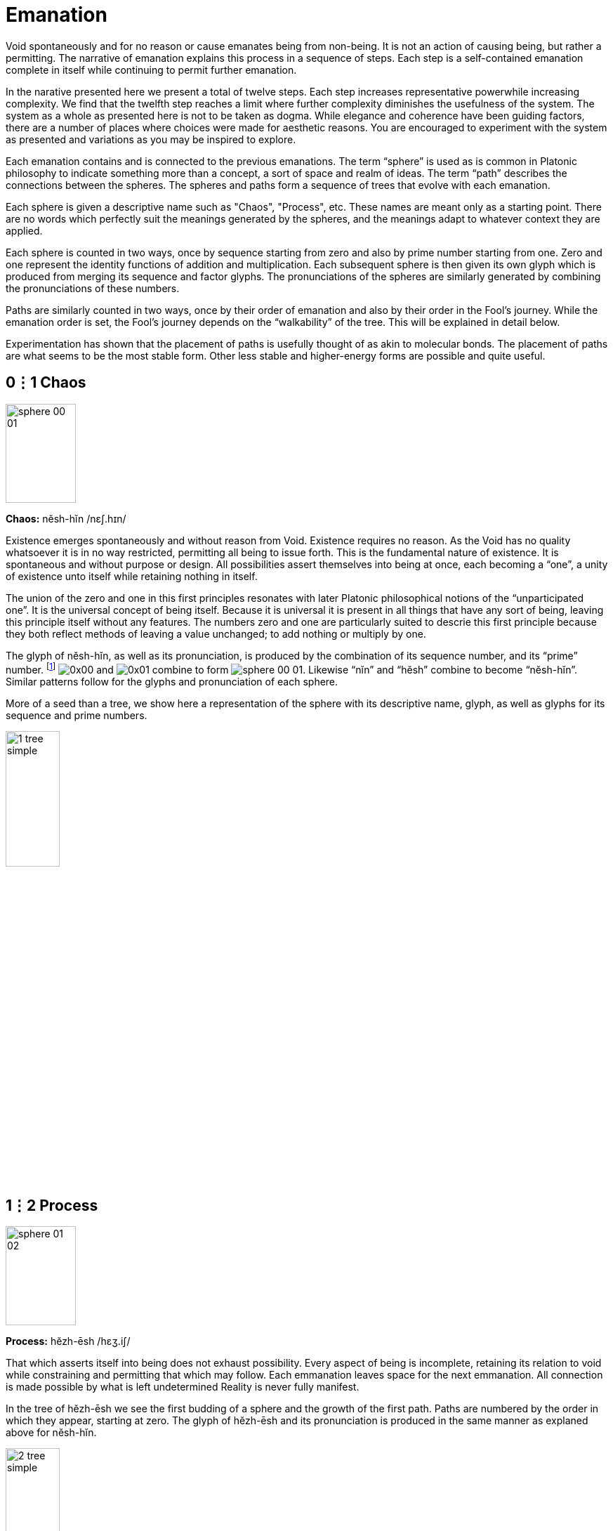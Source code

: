 = Emanation

Void spontaneously and for no reason or cause emanates being from non-being.
It is not an action of causing being, but rather a permitting.
The narrative of emanation explains this process in a sequence of steps.
Each step is a self-contained emanation complete in itself while continuing to permit further emanation.

In the narative presented here we present a total of twelve steps.
Each step increases representative powerwhile increasing complexity.
We find that the twelfth step reaches a limit where further complexity diminishes the usefulness of the system.
The system as a whole as presented here is not to be taken as dogma.
While elegance and coherence have been guiding factors,
there are a number of places where choices were made for aesthetic reasons.
You are encouraged to experiment with the system as presented and variations as you may be inspired to explore.

Each emanation contains and is connected to the previous emanations.
The term “sphere” is used as is common in Platonic philosophy to indicate something more than a concept,
a sort of space and realm of ideas.
The term “path” describes the connections between the spheres.
The spheres and paths form a sequence of trees that evolve with each emanation.

Each sphere is given a descriptive name such as "Chaos", "Process", etc.
These names are meant only as a starting point.
There are no words which perfectly suit the meanings generated by the spheres,
and the meanings adapt to whatever context they are applied.

Each sphere is counted in two ways,
once by sequence starting from zero and also by prime number starting from one.
Zero and one represent the identity functions of addition and multiplication.
Each subsequent sphere is then given its own glyph which is produced from merging its sequence and factor glyphs.
The pronunciations of the spheres are similarly generated by combining the pronunciations of these numbers.

Paths are similarly counted in two ways,
once by their order of emanation and also by their order in the Fool's journey.
While the emanation order is set, the Fool's journey depends on the “walkability” of the tree.
This will be explained in detail below.

Experimentation has shown that the placement of paths is usefully thought of as akin to molecular bonds.
The placement of paths are what seems to be the most stable form.
Other less stable and higher-energy forms are possible and quite useful.

== 0⋮1 Chaos

image::sphere-glyphs/sphere-00-01.svg[width=100pt,height=141.4pt]

*Chaos:* nĕsh-hĭn /nɛʃ.hɪn/

Existence emerges spontaneously and without reason from Void.
Existence requires no reason.
As the Void has no quality whatsoever it is in no way restricted, permitting all being to issue forth.
This is the fundamental nature of existence.
It is spontaneous and without purpose or design.
All possibilities assert themselves into being at once, each becoming a “one”, a unity of existence unto itself while retaining nothing in itself.

The union of the zero and one in this first principles resonates with later Platonic philosophical notions of the “unparticipated one”.
It is the universal concept of being itself.
Because it is universal it is present in all things that have any sort of being,
leaving this principle itself without any features.
The numbers zero and one are particularly suited to descrie this first principle because they both reflect methods of leaving a value unchanged;
to add nothing or multiply by one.

The glyph of nĕsh-hĭn, as well as its pronunciation, is produced by the combination of its sequence number, and its “prime” number.
footnote:[One is generally not be considered prime in a similar manner to how zero may be considered to not be a number.]
[.inline]##image:factor-glyphs/0x00.svg[]## and [.inline]##image:factor-glyphs/0x01.svg[]## combine to form [.inline]##image:sphere-glyphs/sphere-00-01.svg[]##.
Likewise “nĭn” and “hĕsh” combine to become “nĕsh-hĭn”.
Similar patterns follow for the glyphs and pronunciation of each sphere.

More of a seed than a tree, we show here a representation of the sphere with its descriptive name, glyph, as well as glyphs for its sequence and prime numbers.

image::diagrams/1-tree-simple.svg[width=30%]

== 1⋮2 Process

image::sphere-glyphs/sphere-01-02.svg[width=100pt,height=141.4pt]

*Process:* hĕzh-ēsh /hɛʒ.iʃ/

That which asserts itself into being does not exhaust possibility.
Every aspect of being is incomplete, retaining its relation to void while constraining and permitting that which may follow.
Each emmanation leaves space for the next emmanation.
All connection is made possible by what is left undetermined
Reality is never fully manifest.

In the tree of hĕzh-ēsh we see the first budding of a sphere and the growth of the first path.
Paths are numbered by the order in which they appear, starting at zero.
The glyph of hĕzh-ēsh and its pronunciation is produced in the same manner as explaned above for nĕsh-hĭn.

image::diagrams/2-tree-simple.svg[width=30%]

== 2⋮3 Pattern

image::sphere-glyphs/sphere-02-03.svg[width=100pt,height=141.4pt]

*Pattern:* ēs-ŭzh /is.ŭʒ/

As the process of manifestation proceeds the shape of the unmanifest spaces influences that which may follow.
This causes patterns to arise that unify the discrete units of being.
Though each is completely free and separate, they are also manifest as a unified pattern.
It is precisely because of incompleteness that these units are able to also become a new unity.

All three of these first spheres describe aspects of being so fundamental as to be universal and therefore ineffable.
First in Chaos ([.inline]##image:sphere-glyphs/sphere-00-01.svg[]##) we have being.
Next in Process ([.inline]##image:sphere-glyphs/sphere-01-02.svg[]##) we have connections between beings, or put another way, multiplicity.
Then in Pattern ([.inline]##image:sphere-glyphs/sphere-02-03.svg[]##) we have the connection that makes a new unity from multiplicity.
All three are subtle and ineffable without any particular instance the mind can grasp.

The sequence of number so far reflects a uniqueness of these first three: 1, 2, 3.
The next prime is 5 and marks a discontinuity.
The first particulars will appear.

In the tree of ēs-ŭzh we see the first branching of the tree.
Path 2 ([.inline]##image:factor-glyphs/0x02.svg[]##) is produced directly from the branching spheres while
path 0 ([.inline]##image:factor-glyphs/0x00.svg[]##) splits to give rise to path 1 ([.inline]##image:factor-glyphs/0x01.svg[]##).

image::diagrams/3-tree-simple.svg[width=60%]

== 3⋮5 Form

image::sphere-glyphs/sphere-03-05.svg[width=100pt,height=141.4pt]

*Form:* ŭm-o͞os /ʌm.us/

Within pattern there emerge forms defined by the pattern and yet independent within it.
This is the first sort of beings.

For example, 5 & 7 are a twin prime pair as they are both prime with a difference of 2.
Other twin primes pairs include 11 & 13, 17 & 19, 29 & 31.
All prime pairs greater than 3 & 5 have the property of having their sum being evenly divisible by 12.
This form of a “prime pair” is known in mathematics but primeness, divisibility, and sums were not in any way defined in order to produce this form.
The pattern of number emanates the form of the prime pair.

As another example, we may take nearly any game and learn its rules rather quickly, but strategy is an entirely different matter.
Games like Chess or Go give rise to whole vocabularies for naming forms within them.
Though the rules teach us how to play, one must become familiar with these forms to play well.

This tree is formed by budding Form ([.inline]##image:sphere-glyphs/sphere-03-05.svg[]##)
from Chaos ([.inline]##image:sphere-glyphs/sphere-00-01.svg[]##) along path 3 ([.inline]##image:factor-glyphs/0x03.svg[]##).
Paths 4 ([.inline]##image:factor-glyphs/0x04.svg[]##) and 5 ([.inline]##image:factor-glyphs/0x05.svg[]##)
split from paths 0 ([.inline]##image:factor-glyphs/0x00.svg[]##) and 1 ([.inline]##image:factor-glyphs/0x01.svg[]##).

image::diagrams/4-tree-simple.svg[width=65%]

Take a moment to note the balance of 5 in the tree of ŭm-o͞os.
The prime of ŭm-o͞os is five.
The sums of the paths crossing in the middle are also five, as are the sums of the pairs across from each other.
Many patterns of this sort occur as evolution of the trees continue.

== 4⋮7 Change

image::sphere-glyphs/sphere-04-07.svg[width=100pt,height=141.4pt]

*Change:* ăou-chăz /aʊ̯.t͡ʃaz/

Manifestation may stop at Form to make a complete but static world.
The universe of number is a perfect example of static manifestation.
Alternately manifestation may remain in flux, in constance state of manifesting and dropping back into Void.
This flux of being is the essence of Change and it is what gives rise to the experience of time.

With Change, manifestation takes on a destructive aspect as forms that come to be now also cease to be.
We move up a level in our analysis to describe types of change and change itself becomes a new type of form.
The mathematically inclined may find it useful to meditate on the relationship of a mathematical function and its derivative.
We may also think of the constant within Change as Will.
Both are implied in the sphere of [.inline]##image:sphere-glyphs/sphere-04-07.svg[]##.

This tree is formed by branching of Change ([.inline]##image:sphere-glyphs/sphere-04-07.svg[]##) from Form ([.inline]##image:sphere-glyphs/sphere-03-05.svg[]##)
along path 7 ([.inline]##image:factor-glyphs/0x07.svg[]##).
Path 6 ([.inline]##image:factor-glyphs/0x06.svg[]##) splits from path 3 ([.inline]##image:factor-glyphs/0x03.svg[]##).
Path 4 ([.inline]##image:factor-glyphs/0x04.svg[]##) remains connected to Form ([.inline]##image:sphere-glyphs/sphere-03-05.svg[]##)
while path 5 ([.inline]##image:factor-glyphs/0x05.svg[]##) follows the new sphere of Change ([.inline]##image:sphere-glyphs/sphere-04-07.svg[]##)

image::diagrams/5-tree-simple.svg[width=80%]

We chose to present the tree in this diagram as a pentagram to show its relationship to the traditional elemental pentagram.
We may take Chaos ([.inline]##image:sphere-glyphs/sphere-00-01.svg[]##) as spirit,
Process ([.inline]##image:sphere-glyphs/sphere-01-02.svg[]##) as water,
Pattern ([.inline]##image:sphere-glyphs/sphere-02-03.svg[]##) as air,
Form ([.inline]##image:sphere-glyphs/sphere-03-05.svg[]##) as earth,
and Change ([.inline]##image:sphere-glyphs/sphere-04-07.svg[]##) as fire to discover a new formulation for a traditional symbol.
More will be said on this later.

Note that this is the first tree where not every sphere has a connection to every other sphere.
This follows a rule constraining the number of paths.
At each emanation the number of the final paths may not exceed the prime number of the final sphere of the tree.
In this case the prime of Change ([.inline]##image:sphere-glyphs/sphere-04-07.svg[]##) is 7 ([.inline]##image:factor-glyphs/0x07.svg[]##)
and so no more paths emerge.

== 5⋮11 Agent

image::sphere-glyphs/sphere-05-11.svg[width=100pt,height=141.4pt]

*Agent:* o͞or-fĕm /uɹ.fɛm/

In the flow of change through time forms emerge which influence change in order to sustain themselves.
These forms are agents of change.
Like the first cellular organisms self-organizing around volcanic vents on the ocean floor in the chemical soup of the earth’s ancient oceans.
The basic aspect of these agents is homeostasis.
These agents direct change to create a dynamic constant.
As these agents guide change we may now call this activity Will.
In the fullness of emanation we come to identify one of these agents with the self.

A great example of an agent is the https://conwaylife.com/wiki/Glider[glider^] in https://conwaylife.com/[Conway's Game of Life^].
This is a self-replicating pattern in a simple automated world, a sort of self-playing game.
This is the simplest sort of agent.
It has no sense of the world or of itself, no facility for planning or wanting.
Further spheres will build from the agent to develop these facilities.

The tree of o͞or-fĕm is formed by budding of Agent ([.inline]##image:sphere-glyphs/sphere-05-11.svg[]##) from Chaos ([.inline]##image:sphere-glyphs/sphere-00-01.svg[]##)
forming path 8 ([.inline]##image:factor-glyphs/0x08.svg[]##).
Paths 9 ([.inline]##image:factor-glyphs/0x09.svg[]##) and 10 ([.inline]##image:factor-glyphs/0x0a.svg[]##)
split from paths 0 ([.inline]##image:factor-glyphs/0x00.svg[]##) and 1 ([.inline]##image:factor-glyphs/0x01.svg[]##).
Paths 3 ([.inline]##image:factor-glyphs/0x03.svg[]##) and 6 ([.inline]##image:factor-glyphs/0x06.svg[]##)
migrate with the new sphere while maintaining their connections to
Form ([.inline]##image:sphere-glyphs/sphere-03-05.svg[]##) and Change ([.inline]##image:sphere-glyphs/sphere-04-07.svg[]##).

image::diagrams/6-tree-simple.svg[width=85%]

== 6⋮13 Sense

image::sphere-glyphs/sphere-06-13.svg[width=100pt,height=141.4pt]

*Sense:* jŏth-tŏi /d͡ʒɑθ.tɔɪ/

Agents may be blind actors, no more than a self-catalyzing reaction, or the agent may develop the capability of sensing and reacting to its environment.
Sense is the essential element of the encounter of that which is beyond the self.
It is the beginning of external self-organization that leads to external manifestation.
It is an echo of Process yielded through the incompleteness of the agent.

image::diagrams/7-tree-simple.svg[width=85%]

== 7⋮17 Thought

image::sphere-glyphs/sphere-07-17.svg[width=100pt,height=141.4pt]

*Thought:* chō-kou /t͡ʃoʊ.kaʊ̯/

If what is sensed leaves its mark upon the agent then we find the seed for the emergence of representational systems.
The agent can now experience itself in time, forming memories, and gains the ability to not just change behavior based on current circumstance but also based on past learning.
These internal marks can then be sensed and manipulated and so give rise to symbol, language, and communication.

image::diagrams/8-tree-simple.svg[width=85%]

== 8⋮19 Desire

image::sphere-glyphs/sphere-08-19.svg[width=100pt,height=141.4pt]

*Desire:* ät-thĕl /ɑt.θɛl/

Having formed memory the agent now is able to experience the external as something to be sought after or avoided.
Want and fear and all the aspects of emotional attachment emerge.
Desire attaches the agent to the external and so opens a channel for the external to truly manifest.
It is attachment to the world that makes the world.
We regard this as a positive development, an overcoming of the limited solipsistic self through desire.

image::diagrams/9-tree-simple.svg[width=85%]

== 9⋮23 Matter

image::sphere-glyphs/sphere-09-23.svg[width=100pt,height=141.4pt]

*Matter:* ĕ-pĕp /ɛ.pĕp/

Through desire the agent manifests the objectively real.
The external is truly manifest beyond whatever sense, thoughts, or desires the agent may hold regarding it, so completing the self-overcoming of the agent.
The objective binds the agent while also making possible the emergence of the next level of agency within objective reality.
The agent has surrendered its naive omnipotence in its embrace of a new greater level of being in which it only has marginal and indirect power in exchange for a greater state of being.

image::diagrams/10-tree-simple.svg[width=85%]

== 10⋮29 Soul

image::sphere-glyphs/sphere-10-29.svg[width=100pt,height=141.4pt]

*Soul:* vŭ-sōb /vʌ.soʊb/

The manifestation of objective reality allows the agent to itself become a manifest object.
By surrendering itself into objectivity and becoming limited the agent is able to enter into a space where it can come into authentic contact with other agents manifest as other subjects.
Each aspect of the agent obtains and is constrained by a physical correlation.
For us humans, this is our brains.
Every thought, sense element, and desire is within our brains and is lost to us with disruption of this fragile tissue.

image::diagrams/11-tree-simple.svg[width=85%]

== 11⋮31 Kia

image::sphere-glyphs/sphere-11-31.svg[width=100pt,height=141.4pt]

*Kia:* fĕ-shĕr /fɛ.ʃɛɹ/

Kia is the void which remains within manifestation.
In the twelfth tree all has manifested and yet Nothing remains.
This Nothing is experienced as consciousness, free will, and ecstasy.
More than that, Kia is the basis of having any experience whatsoever.
All of the aspects of manifestation through the agent can carry on quite well without any conscious experience or free choice within it.
In dreamless sleep and in normal waking when on auto-pilot Kia retreats.
Kia manifests as the absurd, wonder, the presence of the undefined and unknown.
Kia can arise in quiet contemplation, ecstatic overload, and in many ways that open the fundamental questions of being.

image::diagrams/12-tree-simple.svg[width=85%]
